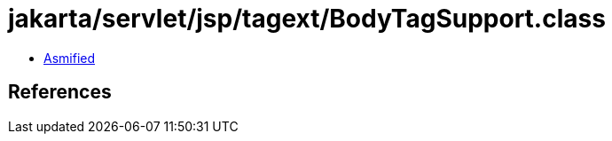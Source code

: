 = jakarta/servlet/jsp/tagext/BodyTagSupport.class

 - link:BodyTagSupport-asmified.java[Asmified]

== References


